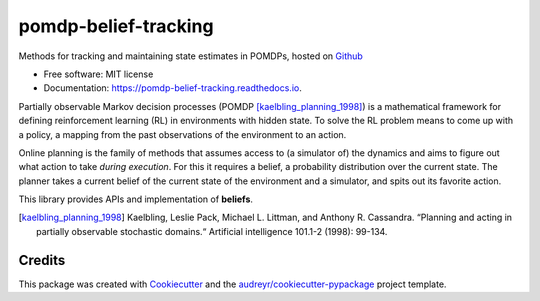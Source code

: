 =====================
pomdp-belief-tracking
=====================


.. image:: https://img.shields.io/travis/samkatt/pomdp_belief_tracking.svg
        :target: https://travis-ci.com/samkatt/pomdp_belief_tracking

.. image:: https://readthedocs.org/projects/pomdp-belief-tracking/badge/?version=latest
        :target: https://pomdp-belief-tracking.readthedocs.io/en/latest/?badge=latest
        :alt: Documentation Status

Methods for tracking and maintaining state estimates in POMDPs, hosted on Github_

* Free software: MIT license
* Documentation: https://pomdp-belief-tracking.readthedocs.io.

.. POMDPs

Partially observable Markov decision processes (POMDP
[kaelbling_planning_1998]_) is a mathematical framework for defining
reinforcement learning (RL) in environments with hidden state. To solve the RL
problem means to come up with a policy, a mapping from the past observations of
the environment to an action.

.. online planning

Online planning is the family of methods that assumes access to (a simulator
of) the dynamics and aims to figure out what action to take *during execution*.
For this it requires a belief, a probability distribution over the current
state. The planner takes a current belief of the current state of the
environment and a simulator, and spits out its favorite action.

This library provides APIs and implementation of **beliefs**.

.. todo::

  - Write out features
  - Link to documentation
  - Link to usage

.. [kaelbling_planning_1998] Kaelbling, Leslie Pack, Michael L. Littman, and
   Anthony R. Cassandra. “Planning and acting in partially observable
   stochastic domains.“ Artificial intelligence 101.1-2 (1998): 99-134.

Credits
-------

This package was created with Cookiecutter_ and the `audreyr/cookiecutter-pypackage`_ project template.

.. _Cookiecutter: https://github.com/audreyr/cookiecutter
.. _`audreyr/cookiecutter-pypackage`: https://github.com/audreyr/cookiecutter-pypackage
.. _Github: https://github.com/samkatt/pomdp-belief-tracking

